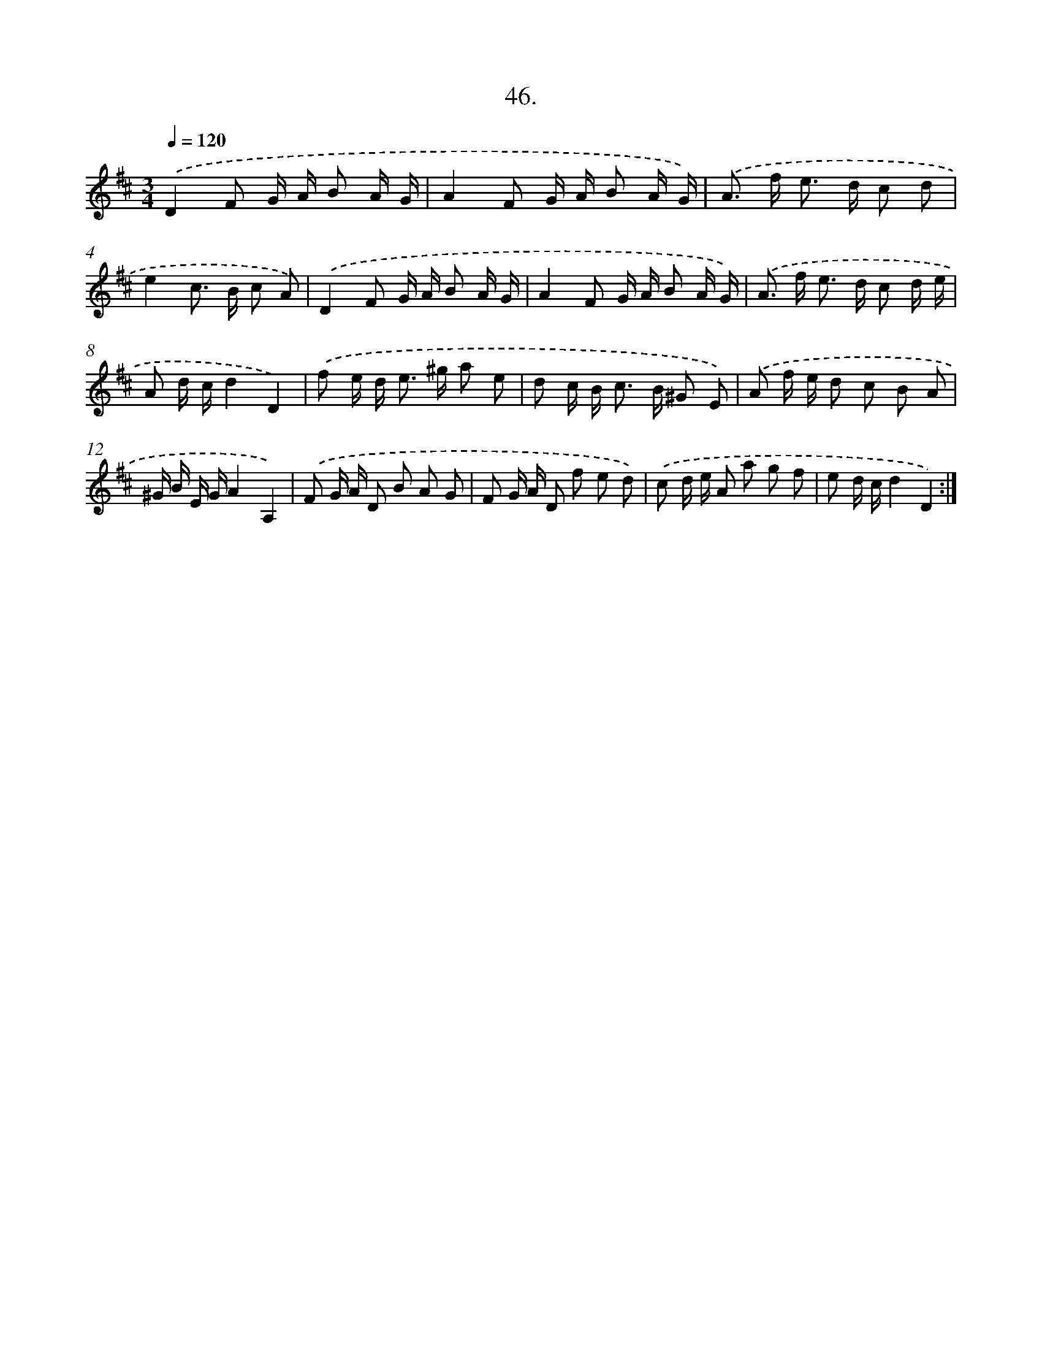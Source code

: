 X: 14246
T: 46.
%%abc-version 2.0
%%abcx-abcm2ps-target-version 5.9.1 (29 Sep 2008)
%%abc-creator hum2abc beta
%%abcx-conversion-date 2018/11/01 14:37:42
%%humdrum-veritas 815202540
%%humdrum-veritas-data 3891414921
%%continueall 1
%%barnumbers 0
L: 1/8
M: 3/4
Q: 1/4=120
K: D clef=treble
.('D2F G/ A/ B A/ G/ |
A2F G/ A/ B A/ G/) |
.('A> f e> d c d |
e2c> B c A) |
.('D2F G/ A/ B A/ G/ |
A2F G/ A/ B A/ G/) |
.('A> f e> d c d/ e/ |
A d/ c/d2D2) |
.('f e/ d< e ^g/ a e |
d c/ B< c B/ ^G E) |
.('A f/ e/ d c B A |
^G/ B/ E/ G/A2A,2) |
.('F G/ A/ D B A G |
F G/ A/ D f e d) |
.('c d/ e/ A a g f |
e d/ c/d2D2) :|]
